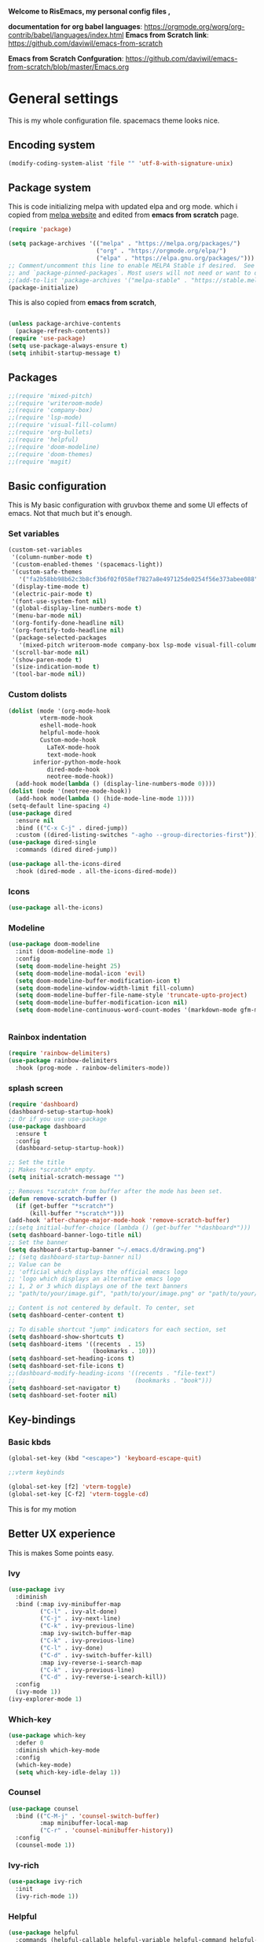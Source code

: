 ﻿#+title New configuration file
#+PROPERTY: header-args:emacs-lisp :tangle /home/vijay/.emacs :mkdirp yes
#+STARTUP: hideblocks

*Welcome to RisEmacs, my personal config files ,*

*documentation for org babel languages*: [[https://orgmode.org/worg/org-contrib/babel/languages/index.html]]
*Emacs from Scratch link*:
[[https://github.com/daviwil/emacs-from-scratch]]

*Emacs from Scratch Confguration*:
[[https://github.com/daviwil/emacs-from-scratch/blob/master/Emacs.org]] 


* General settings 

This is my whole configuration file. spacemacs theme looks nice.
** Encoding system

#+begin_src emacs-lisp
(modify-coding-system-alist 'file "" 'utf-8-with-signature-unix)
#+end_src

** Package system

This is code initializing melpa with updated elpa and org mode. which i copied from [[https://melpa.org/#/getting-started][melpa website]] and edited from *emacs from scratch* page.


#+begin_src emacs-lisp
(require 'package)

(setq package-archives '(("melpa" . "https://melpa.org/packages/")
                         ("org" . "https://orgmode.org/elpa/")
                         ("elpa" . "https://elpa.gnu.org/packages/")))
;; Comment/uncomment this line to enable MELPA Stable if desired.  See `package-archive-priorities`
;; and `package-pinned-packages`. Most users will not need or want to do this.
;;(add-to-list 'package-archives '("melpa-stable" . "https://stable.melpa.org/packages/") t)
(package-initialize)
#+end_src

This is also copied from *emacs from scratch*,

#+begin_src emacs-lisp

(unless package-archive-contents
  (package-refresh-contents))
(require 'use-package)
(setq use-package-always-ensure t)
(setq inhibit-startup-message t)

#+end_src

** Packages

#+begin_src emacs-lisp
;;(require 'mixed-pitch)
;;(require 'writeroom-mode)
;;(require 'company-box)
;;(require 'lsp-mode)
;;(require 'visual-fill-column)
;;(require 'org-bullets)
;;(require 'helpful)
;;(require 'doom-modeline)
;;(require 'doom-themes)
;;(require 'magit)
#+end_src
** Basic configuration

This is My basic configuration with gruvbox theme and some UI effects of emacs. Not that much but it's  enough.

*** Set variables

#+begin_src emacs-lisp
(custom-set-variables
 '(column-number-mode t)
 '(custom-enabled-themes '(spacemacs-light))
 '(custom-safe-themes
   '("fa2b58bb98b62c3b8cf3b6f02f058ef7827a8e497125de0254f56e373abee088" "e8df30cd7fb42e56a4efc585540a2e63b0c6eeb9f4dc053373e05d774332fc13" "f91395598d4cb3e2ae6a2db8527ceb83fed79dbaf007f435de3e91e5bda485fb" "246a9596178bb806c5f41e5b571546bb6e0f4bd41a9da0df5dfbca7ec6e2250c" "7eea50883f10e5c6ad6f81e153c640b3a288cd8dc1d26e4696f7d40f754cc703" default))
 '(display-time-mode t)
 '(electric-pair-mode t)
 '(font-use-system-font nil)
 '(global-display-line-numbers-mode t)
 '(menu-bar-mode nil)
 '(org-fontify-done-headline nil)
 '(org-fontify-todo-headline nil)
 '(package-selected-packages
   '(mixed-pitch writeroom-mode company-box lsp-mode visual-fill-column org-bullets helpful doom-modeline doom-themes magit))
 '(scroll-bar-mode nil)
 '(show-paren-mode t)
 '(size-indication-mode t)
 '(tool-bar-mode nil))
#+end_src
*** Custom dolists

#+begin_src emacs-lisp
(dolist (mode '(org-mode-hook
		 vterm-mode-hook
		 eshell-mode-hook
		 helpful-mode-hook
		 Custom-mode-hook
           LaTeX-mode-hook
           text-mode-hook
	   inferior-python-mode-hook
           dired-mode-hook
           neotree-mode-hook))
  (add-hook mode(lambda () (display-line-numbers-mode 0))))
(dolist (mode '(neotree-mode-hook))
  (add-hook mode(lambda () (hide-mode-line-mode 1))))
(setq-default line-spacing 4)
(use-package dired
  :ensure nil
  :bind (("C-x C-j" . dired-jump))
  :custom ((dired-listing-switches "-agho --group-directories-first")))
(use-package dired-single
  :commands (dired dired-jump))

(use-package all-the-icons-dired
  :hook (dired-mode . all-the-icons-dired-mode))

#+end_src

*** Icons
#+begin_src emacs-lisp
(use-package all-the-icons)
#+end_src

*** Modeline

#+begin_src emacs-lisp
(use-package doom-modeline
  :init (doom-modeline-mode 1)
  :config
  (setq doom-modeline-height 25)
  (setq doom-modeline-modal-icon 'evil)
  (setq doom-modeline-buffer-modification-icon t)
  (setq doom-modeline-window-width-limit fill-column)
  (setq doom-modeline-buffer-file-name-style 'truncate-upto-project)
  (setq doom-modeline-buffer-modification-icon nil)
  (setq doom-modeline-continuous-word-count-modes '(markdown-mode gfm-mode org-mode)))


#+end_src

*** Rainbox indentation

#+begin_src emacs-lisp
(require 'rainbow-delimiters)
(use-package rainbow-delimiters
  :hook (prog-mode . rainbow-delimiters-mode))
#+end_src

*** splash screen
#+begin_src emacs-lisp
(require 'dashboard)
(dashboard-setup-startup-hook)
;; Or if you use use-package
(use-package dashboard
  :ensure t
  :config
  (dashboard-setup-startup-hook))

#+end_src

#+begin_src emacs-lisp
;; Set the title
;; Makes *scratch* empty.
(setq initial-scratch-message "")

;; Removes *scratch* from buffer after the mode has been set.
(defun remove-scratch-buffer ()
  (if (get-buffer "*scratch*")
      (kill-buffer "*scratch*")))
(add-hook 'after-change-major-mode-hook 'remove-scratch-buffer)
;;(setq initial-buffer-choice (lambda () (get-buffer "*dashboard*")))
(setq dashboard-banner-logo-title nil)
;; Set the banner
(setq dashboard-startup-banner "~/.emacs.d/drawing.png")
;; (setq dashboard-startup-banner nil)
;; Value can be
;; 'official which displays the official emacs logo
;; 'logo which displays an alternative emacs logo
;; 1, 2 or 3 which displays one of the text banners
;; "path/to/your/image.gif", "path/to/your/image.png" or "path/to/your/text.txt" which displays whatever gif/image/text you would prefer

;; Content is not centered by default. To center, set
(setq dashboard-center-content t)

;; To disable shortcut "jump" indicators for each section, set
(setq dashboard-show-shortcuts t)
(setq dashboard-items '((recents  . 15)
                        (bookmarks . 10)))
(setq dashboard-set-heading-icons t)
(setq dashboard-set-file-icons t)
;;(dashboard-modify-heading-icons '((recents . "file-text")
;;                                  (bookmarks . "book")))
(setq dashboard-set-navigator t)
(setq dashboard-set-footer nil)

#+end_src
** Key-bindings 
*** Basic kbds

#+begin_src emacs-lisp
(global-set-key (kbd "<escape>") 'keyboard-escape-quit)
#+end_src

#+begin_src emacs-lisp
;;vterm keybinds

(global-set-key [f2] 'vterm-toggle)
(global-set-key [C-f2] 'vterm-toggle-cd)

#+end_src


This is for my motion

** Better UX experience

This is makes Some points easy.

*** Ivy

#+begin_src emacs-lisp
(use-package ivy
  :diminish
  :bind (:map ivy-minibuffer-map
         ("C-l" . ivy-alt-done)
         ("C-j" . ivy-next-line)
         ("C-k" . ivy-previous-line)
         :map ivy-switch-buffer-map
         ("C-k" . ivy-previous-line)
         ("C-l" . ivy-done)
         ("C-d" . ivy-switch-buffer-kill)
         :map ivy-reverse-i-search-map
         ("C-k" . ivy-previous-line)
         ("C-d" . ivy-reverse-i-search-kill))
  :config
  (ivy-mode 1))
(ivy-explorer-mode 1)
#+end_src

*** Which-key

#+begin_src emacs-lisp
(use-package which-key
  :defer 0
  :diminish which-key-mode
  :config
  (which-key-mode)
  (setq which-key-idle-delay 1))
#+end_src

*** Counsel

#+begin_src emacs-lisp
(use-package counsel
  :bind (("C-M-j" . 'counsel-switch-buffer)
         :map minibuffer-local-map
         ("C-r" . 'counsel-minibuffer-history))
  :config
  (counsel-mode 1))
#+end_src

*** Ivy-rich

#+begin_src emacs-lisp
(use-package ivy-rich
  :init
  (ivy-rich-mode 1))

#+end_src

*** Helpful

#+begin_src emacs-lisp
(use-package helpful
  :commands (helpful-callable helpful-variable helpful-command helpful-key)
  :custom
  (counsel-describe-function-function #'helpful-callable)
  (counsel-describe-variable-function #'helpful-variable)
  :bind
  ([remap describe-function] . counsel-describe-function)
  ([remap describe-command] . helpful-command)
  ([remap describe-variable] . counsel-describe-variable)
  ([remap describe-key] . helpful-key))

#+end_src

** Structural Templates

This is structural for creating source blocks in org mode, this list will give idea... 

- py -- src python 
- el -- src emacs-lisp 
- sh -- src shell
- a -- export ascii 
- c -- center
- C -- comment) 
- e -- example 
- E -- export 
- h -- export html
- l -- export latex 
- q -- quote
- s -- src
- v -- verse


 #+begin_src emacs-lisp
(with-eval-after-load 'org
  ;; This is needed as of Org 9.2
  (require 'org-tempo)

  (add-to-list 'org-structure-template-alist '("sh" . "src shell"))
  (add-to-list 'org-structure-template-alist '("el" . "src emacs-lisp"))
  (add-to-list 'org-structure-template-alist '("py" . "src python")))
#+end_src

** Terminal

*** Term-mode

*vterm github page*:
[[https://github.com/akermu/emacs-libvterm]]

*Eshell Official page*:
[[https://www.gnu.org/software/emacs/manual/html_mono/eshell.html]]

I'm using vterm but i just congiguring Eshell

#+begin_src emacs-lisp
(defun efs/configure-eshell ()
  ;; Save command history when commands are entered
  (add-hook 'eshell-pre-command-hook 'eshell-save-some-history)

  ;; Truncate buffer for performance
  (add-to-list 'eshell-output-filter-functions 'eshell-truncate-buffer)
  (setq eshell-history-size         10000
        eshell-buffer-maximum-lines 10000
        eshell-hist-ignoredups t
        eshell-scroll-to-bottom-on-input t))

(use-package eshell-git-prompt
  :after eshell)

(use-package eshell
  :hook (eshell-first-time-mode . efs/configure-eshell)
  :config

  (with-eval-after-load 'esh-opt
    (setq eshell-destroy-buffer-when-process-dies t)
    (setq eshell-visual-commands '("htop" "zsh" "vim")))

  (eshell-git-prompt-use-theme 'robbyrussell))
#+end_src

#+begin_src emacs-lisp
(use-package vterm
    :ensure t)
#+end_src

* Org-mode

Emacs Org mode is super Powerful and super customizable. this is small customization of emacs org mode.

*Org Mode Links* : [[https://orgmode.org/][Homepage]], [[https://orgmode.org/manual/][Manual]] 

*** Basic customization for Org mode

#+begin_src emacs-lisp
  (use-package org
    :config
    (setq org-ellipsis " "
          org-hide-emphasis-markers t
          org-fontify-whole-heading-line t
          org-fontify-done-headline t
          org-fontify-quote-and-verse-blocks t
    org-indent-mode t))
  (provide 'emacs-orgmode-config)
  (setq org-log-done nil)
  (setq backup-directory-alist `(("." . "~/.saves")))
  ;; (setq make-backup-files nil)
  (setq org-startup-truncated nil)
  (setq org-html-coding-system 'utf-8-unix)
  (eval-after-load "org"
    '(require 'ox-gfm nil t))
  (setq org-html-table-default-attributes
        '(:border "0" :cellspacing "0" :cellpadding "6" :rules "none" :frame "none"))

#+end_src

*Org bullet lists for configure different level of headings. Also, i set list icon to dot in second block*

#+begin_src emacs-lisp
(use-package org-bullets
  :after org
  :hook (org-mode . org-bullets-mode))
(setq org-bullets-bullet-list '(" "))
(font-lock-add-keywords 'org-mode
                          '(("^ *\\([-]\\) "
                             (0 (prog1 () (compose-region (match-beginning 1) (match-end 1) ""))))))

#+end_src
  :custom
  (org-bullets-bullet-list '(" "" "" "" "" "" "" "))
*** Heading sizes

#+begin_src emacs-lisp
(dolist (face '((org-level-1 . 1.2)
                (org-level-2 . 1.1)
                (org-level-3 . 1.1)
                (org-level-4 . 1.0)
                (org-level-5 . 1.0)
                (org-level-6 . 1.0)
                (org-level-7 . 1.0)
                (org-level-8 . 1.0)))
  (set-face-attribute (car face) nil :font "Aileron:style=Regular" :weight 'regular :height (cdr face)))


#+end_src
*** Margin setting for Org mode


#+begin_src emacs-lisp
(defun efs/org-mode-visual-fill ()
  (setq visual-fill-column-width 100
        visual-fill-column-center-text t)
  (visual-fill-column-mode 1)
  (visual-line-mode 1)
  (variable-pitch-mode 1)
  ;;(writeroom-mode 1)
  (electric-pair-mode 0)
  (org-indent-mode 1)
  (hide-mode-line-mode 1))

(use-package visual-fill-column
  :hook '((org-mode . efs/org-mode-visual-fill))
  :hook '((text-mode . efs/org-mode-visual-fill)))
(global-set-key (kbd "<escape>") 'keyboard-escape-quit)

#+end_src

*** Font setting for Org mode

#+begin_src emacs-lisp
  (use-package mixed-pitch
    :hook
    ;; If you want it in all text modes:
    (text-mode . mixed-pitch-mode)
    :config
    (set-face-attribute 'default nil :font "JetBrains Mono NL" :height 110)
    (set-face-attribute 'fixed-pitch nil :font "JetBrains Mono NL" :height 100)
    (set-face-attribute 'variable-pitch nil :font "Roboto:style=Regular" :height 130))
  (custom-theme-set-faces
     'user
     '(org-block ((t (:inherit fixed-pitch))))
     '(org-code ((t (:inherit (shadow fixed-pitch)))))
     '(org-document-info ((t (:foreground "dark orange"))))
     '(org-document-info-keyword ((t (:inherit (shadow fixed-pitch)))))
     '(org-indent ((t (:inherit (org-hide fixed-pitch)))))
     '(org-link ((t (:foreground "royal blue" :underline t))))
     '(org-meta-line ((t (:inherit (font-lock-comment-face fixed-pitch)))))
     '(org-property-value ((t (:inherit fixed-pitch))) t)
     '(org-special-keyword ((t (:inherit (font-lock-comment-face fixed-pitch)))))
     '(org-table ((t (:inherit fixed-pitch :foreground "#83a598"))))
     '(org-tag ((t (:inherit (shadow fixed-pitch) :weight bold :height 0.8))))
     '(org-verbatim ((t (:inherit (shadow fixed-pitch))))))
  ;; (custom-theme-set-faces
  ;;    'user
  ;;    '(variable-pitch ((t (:family "ETBembo" :height 180 :weight thin))))
  ;;    '(fixed-pitch ((t ( :family "Fira Code Retina" :height 160)))))

#+end_src

*** Emacs-Org-Babel language support

This is give way to use language in emacs org mode for execution.

 #+begin_src emacs-lisp

 #+end_src

*** Tangle automation
This block help me to tangle automatically everytime i save this file.

 #+begin_src emacs-lisp
(defun efs/org-babel-tangle-config ()
  (when (string-equal (buffer-file-name)
                      (expand-file-name "/home/vijay/myfiles/emacs.org"))
    ;; Dynamic scoping to the rescue
    (let ((org-confirm-babel-evaluate nil))
      (org-babel-tangle))))

(add-hook 'org-mode-hook (lambda () (add-hook 'after-save-hook #'efs/org-babel-tangle-config)))

 #+end_src

 #+RESULTS:

*** LaTeX Preview inside org

Well, First you need *dvipng*  from package manager and also, *texlive-extra*. This will help to produce Latex png files.

Techniqly, i can use imagemagick and i always have that but i think that's too big for such task.

#+begin_src emacs-lisp
(setq org-latex-create-formula-image-program 'dvipng)
(plist-put org-format-latex-options :scale 2)
#+end_src
*** Bullets-setting
This all functionality copy pasted from this site > [[https://thibautbenjamin.github.io/emacs/org-icons]]
I will make bullets iconful,

**** org-superstar

#+begin_src emacs-lisp
;;here i will setting org-superstar





#+end_src

**** Removing todo keywords
#+begin_src emacs-lisp
;;(defun tb/org-mode-setup ()
    ;; (org-indent-mode)
;;    (setq prettify-symbols-unprettify-at-point 'right-edge)
;;    (push '("[ ]" .  "☐") prettify-symbols-alist)
;;    (push '("[X]" . "☑") prettify-symbols-alist)
;;    (push '("[-]" . "❍") prettify-symbols-alist)
;;    (push '("TODO" . "") prettify-symbols-alist)
;;    (push '("DONE" . "") prettify-symbols-alist)
;;    (push '("BRANCH" . "") prettify-symbols-alist)
;;    (push '("MR" . "") prettify-symbols-alist)
;;    (push '("MERGED" . "") prettify-symbols-alist)
;;    (push '("FORK" . "") prettify-symbols-alist)
;;    (push '("ISSUE" . "") prettify-symbols-alist)
;;    (push '("GITHUB" . "") prettify-symbols-alist)
;;    (push '("WRITING" . "") prettify-symbols-alist)
;;    (push '("WRITE" . "") prettify-symbols-alist)
;;    (prettify-symbols-mode))
(setq org-todo-keywords
      '(
        (sequence "IDEA(i)" "TODO(t)" "STARTED(s)" "NEXT(n)" "WAITING(w)" "|" "DONE(d)")
        (sequence "|" "CANCELED(c)" "DELEGATED(l)" "SOMEDAY(f)")
        ))

(setq org-todo-keyword-faces
      '(("IDEA" . (:foreground "GoldenRod" :weight bold))
        ("NEXT" . (:foreground "IndianRed1" :weight bold))
        ("STARTED" . (:foreground "OrangeRed" :weight bold))
        ("WAITING" . (:foreground "coral" :weight bold))
        ("CANCELED" . (:foreground "LimeGreen" :weight bold))
        ("DELEGATED" . (:foreground "LimeGreen" :weight bold))
        ("SOMEDAY" . (:foreground "LimeGreen" :weight bold))
        ))

(setq org-tag-persistent-alist
      '((:startgroup . nil)
        ("HOME" . ?h)
        ("RESEARCH" . ?r)
        ("TEACHING" . ?t)
        (:endgroup . nil)
        (:startgroup . nil)
        ("OS" . ?o)
        ("DEV" . ?d)
        ("WWW" . ?w)
        (:endgroup . nil)
        (:startgroup . nil)
        ("EASY" . ?e)
        ("MEDIUM" . ?m)
        ("HARD" . ?a)
        (:endgroup . nil)
        ("UCANCODE" . ?c)
        ("URGENT" . ?u)
        ("KEY" . ?k)
        ("BONUS" . ?b)
        ("noexport" . ?x)
        )
      )

(setq org-tag-faces
      '(
        ("HOME" . (:foreground "GoldenRod" :weight bold))
        ("RESEARCH" . (:foreground "GoldenRod" :weight bold))
        ("TEACHING" . (:foreground "GoldenRod" :weight bold))
        ("OS" . (:foreground "IndianRed1" :weight bold))
        ("DEV" . (:foreground "IndianRed1" :weight bold))
        ("WWW" . (:foreground "IndianRed1" :weight bold))
        ("URGENT" . (:foreground "Red" :weight bold))
        ("KEY" . (:foreground "Red" :weight bold))
        ("EASY" . (:foreground "OrangeRed" :weight bold))
        ("MEDIUM" . (:foreground "OrangeRed" :weight bold))
        ("HARD" . (:foreground "OrangeRed" :weight bold))
        ("BONUS" . (:foreground "GoldenRod" :weight bold))
        ("UCANCODE" . (:foreground "GoldenRod" :weight bold))
        ("noexport" . (:foreground "LimeGreen" :weight bold))
        )
)

(setq org-fast-tag-selection-single-key t)
(setq org-use-fast-todo-selection t)

(setq org-reverse-note-order t)

(setq org-capture-templates
      '(("t" "Todo" entry (file+headline "~/org/mygtd.org" "Tasks")
         "* TODO %?\nAdded: %U\n" :prepend t :kill-buffer t)
        ("i" "Idea" entry (file+headline "~/org/mygtd.org" "Someday/Maybe")
         "* IDEA %?\nAdded: %U\n" :prepend t :kill-buffer t)
        )
      )

#+end_src
*** org-pretty-table
#+begin_src emacs-lisp
;;(use-package org-pretty-table
;;  :load-path "lisp/org-pretty-table/"
;;  :ensure nil
;;  :hook (org-mode . org-pretty-table-mode))
#+end_src
*** Some ideas 

- Check This webiste for imformation about latex and that stuff https://lucidmanager.org/productivity/ricing-org-mode/
- [X]  Also check This bullets 
     (setq org-bullets-bullet-list '("☯" "○" "✸" "✿" "~"))



This is not it. Org mode is much more
*** Source block customization
#+begin_src emacs-lisp
  ;; (org-block-begin-line
  ;;  ((t (:underline "#A7A6AA" :foreground "#008ED1" :background "#EAEAFF"))))
  ;; (org-block-background
  ;;  ((t (:background "#FFFFEA"))))
  ;; (org-block-end-line
  ;;  ((nil )))
#+end_src
(:overline "#A7A6AA" :foreground "#008ED1" :background "#EAEAFF")
* LSP
LSP mode is single hand funcyion for making emacs ide.
- [[https://emacs-lsp.github.io/lsp-mode/][Official website]]
- [[https://clangd.llvm.org/][c++ server clangd]]
- [[https://github.com/microsoft/pyright][github page for *pyright* a python server]]
- [[https://company-mode.github.io/][company-mode official site]]
- latex is still outside of functionality

*** LSP- configuration
#+begin_src emacs-lisp
(use-package lsp-mode
  :commands (lsp lsp-deferred)
  :init
  (setq lsp-keymap-prefix "C-c l")  ;; Or 'C-l', 's-l'
  :config
  (lsp-enable-which-key-integration t))
#+end_src

*** Language configuration

***** CSS

#+begin_src emacs-lisp
(use-package css-mode
  :mode "\\.css\\'"
  :hook (css-mode . lsp-deferred)
  :config
  (setq css-indent-level 4))

#+end_src

***** Python

#+begin_src emacs-lisp
  (use-package python-mode
    :ensure nil
    :hook (python-mode . lsp-deferred))

  (setq python-shell-interpreter "python3.9")
  (setq python-shell-interpreter-args "-i")
  (use-package lsp-pyright
    :ensure t
    :hook (python-mode . (lambda ()
                            (require 'lsp-pyright)
                            (lsp))))  ; or lsp-deferred


#+end_src

***** C and C++
#+begin_src emacs-lisp
(add-hook 'c++-mode-hook 'lsp)
(add-hook 'c-mode-hook 'lsp)
;;(add-hook 'objc-mode-hook 'irony-mode)

#+end_src

*** Company

#+begin_src emacs-lisp
(use-package company
  :after lsp-mode
  :hook '((lsp-mode . company-mode)
	  (prog-mode . company-mode))
  :bind (:map company-active-map
         ("<tab>" . company-complete-selection))
        (:map lsp-mode-map
         ("<tab>" . company-indent-or-complete-common))
  :custom
  (company-minimum-prefix-length 1)
  (company-idle-delay 0.0))
(use-package company-box
  :hook (company-mode . company-box-mode))
(setq company-box-icons-alist 'company-box-icons-all-the-icons
      company-box-icons-all-the-icons
      (let ((all-the-icons-scale-factor 1)
            (all-the-icons-default-adjust 0))
        `((Unknown       . ,(all-the-icons-faicon "question" :face 'all-the-icons-purple)) ;;question-circle is also good
          (Text          . ,(all-the-icons-faicon "file-text-o" :face 'all-the-icons-green))
          (Method        . ,(all-the-icons-faicon "cube" :face 'all-the-icons-dcyan))
          (Function      . ,(all-the-icons-faicon "cube" :face 'all-the-icons-dcyan))
          (Constructor   . ,(all-the-icons-faicon "cube" :face 'all-the-icons-dcyan))
          (Field         . ,(all-the-icons-faicon "tag" :face 'all-the-icons-red))
          (Variable      . ,(all-the-icons-faicon "tag" :face 'all-the-icons-dpurple))
          (Class         . ,(all-the-icons-faicon "cog" :face 'all-the-icons-red))
          (Interface     . ,(all-the-icons-faicon "cogs" :face 'all-the-icons-red))
          (Module        . ,(all-the-icons-alltheicon "less" :face 'all-the-icons-red))
          (Property      . ,(all-the-icons-faicon "wrench" :face 'all-the-icons-red))
          (Unit          . ,(all-the-icons-faicon "tag" :face 'all-the-icons-red))
          (Value         . ,(all-the-icons-faicon "tag" :face 'all-the-icons-red))
          (Enum          . ,(all-the-icons-faicon "file-text-o" :face 'all-the-icons-red))
          (Keyword       . ,(all-the-icons-material "format_align_center" :face 'all-the-icons-red :v-adjust -0.15))
          (Snippet       . ,(all-the-icons-material "content_paste" :face 'all-the-icons-red))
          (Color         . ,(all-the-icons-material "palette" :face 'all-the-icons-red))
          (File          . ,(all-the-icons-faicon "file" :face 'all-the-icons-red))
          (Reference     . ,(all-the-icons-faicon "tag" :face 'all-the-icons-red))
          (Folder        . ,(all-the-icons-faicon "folder" :face 'all-the-icons-red))
          (EnumMember    . ,(all-the-icons-faicon "tag" :face 'all-the-icons-red))
          (Constant      . ,(all-the-icons-faicon "tag" :face 'all-the-icons-red))
          (Struct        . ,(all-the-icons-faicon "cog" :face 'all-the-icons-red))
          (Event         . ,(all-the-icons-faicon "bolt" :face 'all-the-icons-red))
          (Operator      . ,(all-the-icons-faicon "tag" :face 'all-the-icons-red))
          (TypeParameter . ,(all-the-icons-faicon "cog" :face 'all-the-icons-red))
          (Template      . ,(all-the-icons-faicon "bookmark" :face 'all-the-icons-dgreen)))))
#+end_src

* Other 
** Latex mode

*** Basic

#+begin_src emacs-lisp
(setq TeX-auto-save t)
(setq TeX-parse-self t)
(setq-default TeX-master nil)

(add-hook 'LaTeX-mode-hook 'writeroom-mode)
;;(add-hook 'LaTeX-mode-hook 'flyspell-mode)
(add-hook 'LaTeX-mode-hook 'LaTeX-math-mode)
;;(add-hook 'LaTex-mode-hook 'display-line-numbers-mode 0)

(setq TeX-PDF-mode t)

;;(require 'tex)
;;(TeX-global-PDF-mode t)

;;(define-abbrev-table 'TeX-mode-abbrev-table (make-abbrev-table))
;;(add-hook 'TeX-mode-hook (lambda ()
;;  (setq abbrev-mode t)
;;  (setq local-abbrev-table TeX-mode-abbrev-table)))

#+end_src
    
** Zoom mode
Zoom mode is balanced zoom split layout
*Official page* = [[https://github.com/cyrus-and/zoom]]
#+begin_src emacs-lisp
(custom-set-variables
 '(zoom-mode t))
(defun size-callback ()
  (cond ((> (frame-pixel-width) 1280) '(90 . 0.90))
        (t                            '(0.5 . 0.5))))

(custom-set-variables
 '(zoom-size 'size-callback))
(custom-set-variables
 '(zoom-ignored-major-modes '(dired-mode markdown-mode))
 '(zoom-ignored-buffer-names '("zoom.el" "init.el"))
 '(zoom-ignored-buffer-name-regexps '("^*calc"))
 '(zoom-ignore-predicates '((lambda () (> (count-lines (point-min) (point-max)) 20)))))
#+end_src
** NeoTree

#+begin_src emacs-lisp
(global-set-key [f8] 'neotree-toggle)
(setq neo-theme (if (display-graphic-p) 'icons 'arrow))
#+end_src
